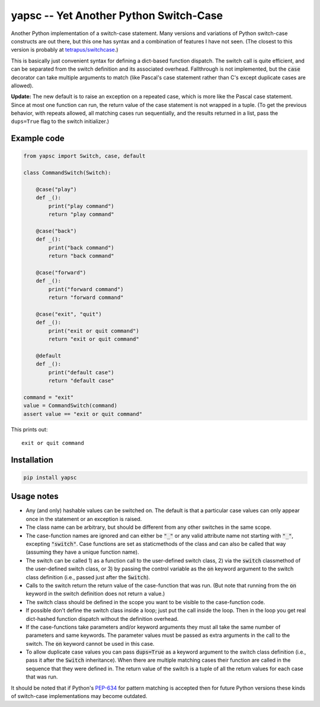 .. default-role:: code

yapsc -- Yet Another Python Switch-Case
=======================================

Another Python implementation of a switch-case statement.  Many versions and
variations of Python switch-case constructs are out there, but this one has
syntax and a combination of features I have not seen.  (The closest to this
version is probably at `tetrapus/switchcase
<https://github.com/tetrapus/switchcase>`_.)

This is basically just convenient syntax for defining a dict-based function
dispatch.  The switch call is quite efficient, and can be separated from the
switch definition and its associated overhead.  Fallthrough is not implemented,
but the `case` decorator can take multiple arguments to match (like Pascal's
case statement rather than C's except duplicate cases are allowed).

**Update:** The new default is to raise an exception on a repeated case, which
is more like the Pascal case statement.  Since at most one function can run,
the return value of the case statement is not wrapped in a tuple.  (To get the
previous behavior, with repeats allowed, all matching cases run sequentially,
and the results returned in a list, pass the ``dups=True`` flag to the switch
initializer.)

Example code
------------

.. code-block:: python

   from yapsc import Switch, case, default

   class CommandSwitch(Switch):

       @case("play")
       def _():
           print("play command")
           return "play command"

       @case("back")
       def _():
           print("back command")
           return "back command"

       @case("forward")
       def _():
           print("forward command")
           return "forward command"

       @case("exit", "quit")
       def _():
           print("exit or quit command")
           return "exit or quit command"

       @default
       def _():
           print("default case")
           return "default case"

   command = "exit"
   value = CommandSwitch(command)
   assert value == "exit or quit command"

This prints out::

   exit or quit command

Installation
------------

.. code-block:: bash

   pip install yapsc

Usage notes
-----------

* Any (and only) hashable values can be switched on.  The default is that a
  particular case values can only appear once in the statement or an exception
  is raised.

* The class name can be arbitrary, but should be different from any other
  switches in the same scope.
  
* The case-function names are ignored and can either be `"_"` or any valid
  attribute name not starting with `"_"`, excepting `"switch"`.  Case functions
  are set as staticmethods of the class and can also be called that way
  (assuming they have a unique function name).

* The switch can be called 1) as a function call to the user-defined switch
  class, 2) via the `switch` classmethod of the user-defined switch class, or
  3) by passing the control variable as the `on` keyword argument to the switch
  class definition (i.e., passed just after the `Switch`).

* Calls to the switch return the return value of the case-function that was
  run.  (But note that running from the `on` keyword in the switch definition
  does not return a value.)

* The switch class should be defined in the scope you want to be visible to
  the case-function code.

* If possible don't define the switch class inside a loop; just put the call
  inside the loop.  Then in the loop you get real dict-hashed function
  dispatch without the definition overhead.

* If the case-functions take parameters and/or keyword arguments they must
  all take the same number of parameters and same keywords.  The parameter
  values must be passed as extra arguments in the call to the switch.  The
  `on` keyword cannot be used in this case.

* To allow duplicate case values you can pass `dups=True` as a keyword argument
  to the switch class definition (i.e., pass it after the `Switch`
  inheritance).  When there are multiple matching cases their function are
  called in the sequence that they were defined in.  The return value of the
  switch is a tuple of all the return values for each case that was run.

It should be noted that if Python's `PEP-634
<https://www.python.org/dev/peps/pep-0634/>`_ for pattern matching is accepted
then for future Python versions these kinds of switch-case implementations may
become outdated.

